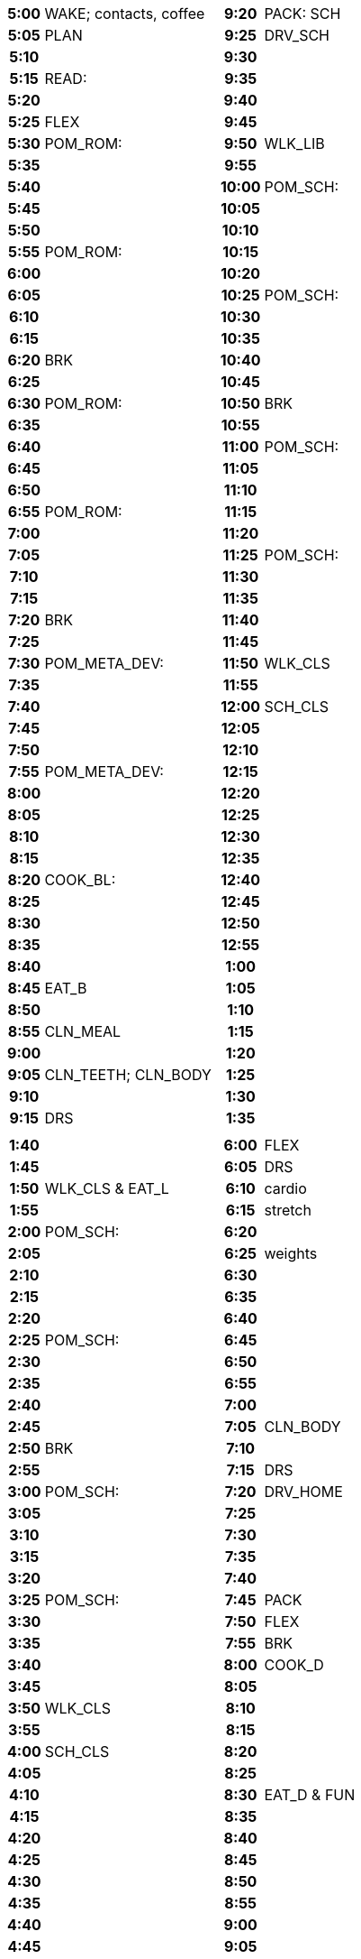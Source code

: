 // nesting tables so that data is described sequentially, but is placed
// side-by-side.
[frame=none]
[width=100%]
[cols="1a,1a"]
|===

|
// left page 1
[%noheader]
[cols="15h,85"]
!===
! 5:00  ! WAKE; contacts, coffee
! 5:05  ! PLAN
! 5:10  ! 
! 5:15  ! READ:
! 5:20  ! 
! 5:25  ! FLEX
! 5:30  ! POM_ROM:
! 5:35  ! 
! 5:40  ! 
! 5:45  ! 
! 5:50  ! 
! 5:55  ! POM_ROM:
! 6:00  ! 
! 6:05  ! 
! 6:10  ! 
! 6:15  ! 
! 6:20  ! BRK
! 6:25  ! 
! 6:30  ! POM_ROM:
! 6:35  ! 
! 6:40  ! 
! 6:45  ! 
! 6:50  ! 
! 6:55  ! POM_ROM:
! 7:00  ! 
! 7:05  ! 
! 7:10  ! 
! 7:15  ! 
! 7:20  ! BRK
! 7:25  ! 
! 7:30  ! POM_META_DEV:
! 7:35  ! 
! 7:40  ! 
! 7:45  ! 
! 7:50  ! 
! 7:55  ! POM_META_DEV:
! 8:00  ! 
! 8:05  ! 
! 8:10  ! 
! 8:15  ! 
! 8:20  ! COOK_BL:
! 8:25  ! 
! 8:30  ! 
! 8:35  ! 
! 8:40  ! 
! 8:45  ! EAT_B
! 8:50  ! 
! 8:55  ! CLN_MEAL
! 9:00  ! 
! 9:05  ! CLN_TEETH; CLN_BODY
! 9:10  ! 
! 9:15  ! DRS
!===

|
// right page 1
[%noheader]
[cols="15h,85"]
!===
! 9:20  ! PACK: SCH
! 9:25  ! DRV_SCH
! 9:30  ! 
! 9:35  ! 
! 9:40  ! 
! 9:45  ! 
! 9:50  ! WLK_LIB
! 9:55  ! 
! 10:00 ! POM_SCH:
! 10:05 ! 
! 10:10 ! 
! 10:15 ! 
! 10:20 ! 
! 10:25 ! POM_SCH:
! 10:30 ! 
! 10:35 ! 
! 10:40 ! 
! 10:45 ! 
! 10:50 ! BRK
! 10:55 ! 
! 11:00 ! POM_SCH:
! 11:05 ! 
! 11:10 ! 
! 11:15 ! 
! 11:20 ! 
! 11:25 ! POM_SCH:
! 11:30 ! 
! 11:35 ! 
! 11:40 ! 
! 11:45 ! 
! 11:50 ! WLK_CLS
! 11:55 ! 
! 12:00 ! SCH_CLS
! 12:05 ! 
! 12:10 ! 
! 12:15 ! 
! 12:20 ! 
! 12:25 ! 
! 12:30 ! 
! 12:35 ! 
! 12:40 ! 
! 12:45 ! 
! 12:50 ! 
! 12:55 ! 
! 1:00  ! 
! 1:05  ! 
! 1:10  ! 
! 1:15  ! 
! 1:20  ! 
! 1:25  ! 
! 1:30  ! 
! 1:35  ! 
!===

|
// left page 2
[%noheader]
[cols="15h,85"]
!===
! 1:40  ! 
! 1:45  ! 
! 1:50  ! WLK_CLS & EAT_L
! 1:55  ! 
! 2:00  ! POM_SCH:
! 2:05  ! 
! 2:10  ! 
! 2:15  ! 
! 2:20  ! 
! 2:25  ! POM_SCH:
! 2:30  ! 
! 2:35  ! 
! 2:40  ! 
! 2:45  ! 
! 2:50  ! BRK
! 2:55  ! 
! 3:00  ! POM_SCH:
! 3:05  ! 
! 3:10  ! 
! 3:15  ! 
! 3:20  ! 
! 3:25  ! POM_SCH:
! 3:30  ! 
! 3:35  ! 
! 3:40  ! 
! 3:45  ! 
! 3:50  ! WLK_CLS
! 3:55  ! 
! 4:00  ! SCH_CLS
! 4:05  ! 
! 4:10  ! 
! 4:15  ! 
! 4:20  ! 
! 4:25  ! 
! 4:30  ! 
! 4:35  ! 
! 4:40  ! 
! 4:45  ! 
! 4:50  ! 
! 4:55  ! 
! 5:00  ! 
! 5:05  ! 
! 5:10  ! 
! 5:15  ! 
! 5:20  ! 
! 5:25  ! 
! 5:30  ! 
! 5:35  ! 
! 5:40  ! 
! 5:45  ! 
! 5:50  ! WLK_CAR
! 5:55  ! 
!===

|
// right page 2
[%noheader]
[cols="15h,85"]
!===
! 6:00  ! FLEX
! 6:05  ! DRS
! 6:10  ! cardio
! 6:15  ! stretch
! 6:20  ! 
! 6:25  ! weights
! 6:30  ! 
! 6:35  ! 
! 6:40  ! 
! 6:45  ! 
! 6:50  ! 
! 6:55  ! 
! 7:00  ! 
! 7:05  ! CLN_BODY
! 7:10  ! 
! 7:15  ! DRS
! 7:20  ! DRV_HOME
! 7:25  ! 
! 7:30  ! 
! 7:35  ! 
! 7:40  ! 
! 7:45  ! PACK
! 7:50  ! FLEX
! 7:55  ! BRK
! 8:00  ! COOK_D
! 8:05  ! 
! 8:10  ! 
! 8:15  ! 
! 8:20  ! 
! 8:25  ! 
! 8:30  ! EAT_D & FUN
! 8:35  ! 
! 8:40  ! 
! 8:45  ! 
! 8:50  ! 
! 8:55  ! 
! 9:00  ! 
! 9:05  ! 
! 9:10  ! 
! 9:15  ! 
! 9:20  ! 
! 9:25  ! 
! 9:30  ! CLN_MEAL
! 9:35  ! 
! 9:40  ! contacts; CLN_TEETH
! 9:45  ! CLN_FACE
! 9:50  ! set alarm; SLP
! 9:55  ! 
! 10:00 ! 
! 10:05 ! 
! 10:10 ! 
! 10:15 ! 
!===
|===
  
